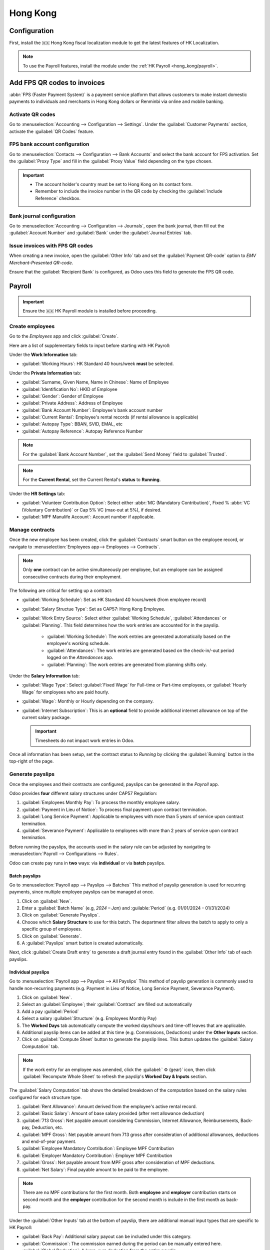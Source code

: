 =========
Hong Kong
=========

Configuration
=============

First, install the 🇭🇰 Hong Kong fiscal localization module to get the latest features of HK Localization.

.. image:: hong_kong/l10n-hk-modules.png
   :alt: Hong Kong localization modules

.. note::
   To use the Payroll features, install the module under the :ref:`HK Payroll <hong_kong/payroll>`.

Add FPS QR codes to invoices
============================

:abbr:`FPS (Faster Payment System)` is a payment service platform that allows customers to make
instant domestic payments to individuals and merchants in Hong Kong dollars or Renminbi via online
and mobile banking.

Activate QR codes
-----------------

Go to :menuselection:`Accounting --> Configuration --> Settings`. Under the :guilabel:`Customer
Payments` section, activate the :guilabel:`QR Codes` feature.

FPS bank account configuration
------------------------------

Go to :menuselection:`Contacts --> Configuration --> Bank Accounts` and select the bank account for
FPS activation. Set the :guilabel:`Proxy Type` and fill in the :guilabel:`Proxy Value` field depending 
on the type chosen.

.. important::
   - The account holder's country must be set to Hong Kong on its contact form.
   - Remember to include the invoice number in the QR code by checking the :guilabel:`Include Reference` checkbox.

.. image:: hong_kong/hk-fps-bank-setting.png
   :alt: FPS bank account configuration

.. seealso::
   :doc:`../accounting/bank`

Bank journal configuration
--------------------------

Go to :menuselection:`Accounting --> Configuration --> Journals`, open the bank journal, then fill
out the :guilabel:`Account Number` and :guilabel:`Bank` under the :guilabel:`Journal Entries` tab.

.. image:: hong_kong/hk-bank-account-journal-setting.png
   :alt: Bank Account's journal configuration

Issue invoices with FPS QR codes
--------------------------------

When creating a new invoice, open the :guilabel:`Other Info` tab and set the :guilabel:`Payment
QR-code` option to *EMV Merchant-Presented QR-code*.

.. image:: hong_kong/hk-qr-code-invoice-setting.png
   :alt: Select EMV Merchant-Presented QR-code option

Ensure that the :guilabel:`Recipient Bank` is configured, as Odoo uses this field to generate the FPS QR code.

.. _hong_kong/payroll:

Payroll
=======

.. important::
   Ensure the 🇭🇰 HK Payroll module is installed before proceeding.

.. image:: hong_kong/hk-payroll-module.png
   :alt: HK Payroll module

Create employees
----------------

Go to the *Employees* app and click :guilabel:`Create`.

Here are a list of supplementary fields to input before starting with HK Payroll:

Under the **Work Information** tab:

- :guilabel:`Working Hours`: HK Standard 40 hours/week **must** be selected.

Under the **Private Information** tab:

- :guilabel:`Surname, Given Name, Name in Chinese`: Name of Employee
- :guilabel:`Identification No`: HKID of Employee
- :guilabel:`Gender`: Gender of Employee
- :guilabel:`Private Address`: Address of Employee
- :guilabel:`Bank Account Number`: Employee's bank account number
- :guilabel:`Current Rental`: Employee's rental records (if rental allowance is applicable)
- :guilabel:`Autopay Type`: BBAN, SVID, EMAL, etc
- :guilabel:`Autopay Reference`: Autopay Reference Number

.. note::
   For the :guilabel:`Bank Account Number`, set the :guilabel:`Send Money` field to :guilabel:`Trusted`.

.. note::
   For the **Current Rental**, set the Current Rental's **status** to **Running**.

Under the **HR Settings** tab:

- :guilabel:`Volunteer Contribution Option`: Select either :abbr:`MC (Mandatory Contribution)`, Fixed % :abbr:`VC (Voluntary Contribution)` or Cap 5% VC (max-out at 5%), if desired.
- :guilabel:`MPF Manulife Account`: Account number if applicable.

Manage contracts
----------------

Once the new employee has been created, click the :guilabel:`Contracts` smart button on the
employee record, or navigate to :menuselection:`Employees app--> Employees --> Contracts`.

.. note::
   Only **one** contract can be active simultaneously per employee, but an employee can be assigned
   consecutive contracts during their employment.

The following are critical for setting up a contract:

- :guilabel:`Working Schedule`: Set as HK Standard 40 hours/week (from employee record)
- :guilabel:`Salary Structue Type`: Set as CAP57: Hong Kong Employee.
- :guilabel:`Work Entry Source`: Select either :guilabel:`Working Schedule`, :guilabel:`Attendances` or :guilabel:`Planning`. 
  This field determines how the work entries are accounted for in the payslip. 

   - :guilabel:`Working Schedule`: The work entries are generated automatically based on the employee's working schedule.
   - :guilabel:`Attendances`: The work entries are generated based on the check-in/-out period logged on the *Attendances* app.
   - :guilabel:`Planning`: The work entries are generated from planning shifts only.

Under the **Salary Information** tab:

- :guilabel:`Wage Type`: Select :guilabel:`Fixed Wage` for Full-time or Part-time employees, or :guilabel:`Hourly Wage` for employees who are paid hourly.
- :guilabel:`Wage`: Monthly or Hourly depending on the company.
- :guilabel:`Internet Subscription`: This is an **optional** field to provide additional internet allowance on top of the current salary package.

  .. important::
     Timesheets do not impact work entries in Odoo.

Once all information has been setup, set the contract status to `Running` by clicking the :guilabel:`Running` button 
in the top-right of the page.

.. image:: hong_kong/hk-contract.png
   :alt: Hong Kong employment contract

.. _hong_kong/running_payslips:

Generate payslips
-----------------

Once the employees and their contracts are configured, payslips can be generated in the *Payroll* app.

Odoo provides **four** different salary structures under CAP57 Regulation:

#. :guilabel:`Employees Monthly Pay`: To process the monthly employee salary.
#. :guilabel:`Payment in Lieu of Notice`: To process final payment upon contract termination.
#. :guilabel:`Long Service Payment`: Applicable to employees with more than 5 years of service upon
   contract termination.
#. :guilabel:`Severance Payment`: Applicable to employees with more than 2 years of service upon
   contract termination.

Before running the payslips, the accounts used in the salary rule can be adjusted by navigating to
:menuselection:`Payroll --> Configurations --> Rules`.

.. image:: hong_kong/hk-salary-rules.png
   :alt: Hong Kong Salary Rules

Odoo can create pay runs in **two** ways: via **individual** or via **batch** payslips.

.. _hong_kong/batch_payslips:

Batch payslips
~~~~~~~~~~~~~~

Go to :menuselection:`Payroll app --> Payslips --> Batches`
This method of payslip generation is used for recurring payments, since multiple employee payslips 
can be managed at once.

#. Click on :guilabel:`New`.
#. Enter a :guilabel:`Batch Name` (e.g, `2024 – Jan`) and :guilable:`Period` (e.g. 01/01/2024 - 01/31/2024)
#. Click on :guilabel:`Generate Payslips`.
#. Choose which **Salary Structure** to use for this batch. The department filter allows the batch to 
   apply to only a specific group of employees.
#. Click on :guilabel:`Generate`.
#. A :guilabel:`Payslips` smart button is created automatically.

.. image:: hong_kong/hk-batch-payslips.png
   :alt: Hong Kong Batch Payslips

Next, click :guilabel:`Create Draft entry` to generate a draft journal entry found in the :guilabel:`Other Info` 
tab of each payslips.

Individual payslips
~~~~~~~~~~~~~~~~~~~

Go to :menuselection:`Payroll app --> Payslips --> All Payslips`
This method of payslip generation is commonly used to handle non-recurring payments (e.g. Payment in Lieu
of Notice, Long Service Payment, Severance Payment).

#. Click on :guilabel:`New`.
#. Select an :guilabel:`Employee`; their :guilabel:`Contract` are filled out automatically
#. Add a pay :guilabel:`Period`
#. Select a salary :guilabel:`Structure` (e.g. Employees Monthly Pay)
#. The **Worked Days** tab automatically compute the worked days/hours and time-off leaves
   that are applicable.
#. Additional payslip items can be added at this time (e.g. Commissions, Deductions) under the
   **Other Inputs** section.
#. Click on :guilabel:`Compute Sheet` button to generate the payslip lines. This button updates
   the :guilabel:`Salary Computation` tab.

.. image:: hong_kong/hk-individual-payslip.png
   :alt: Hong Kong Individual Payslip

.. note::
   If the work entry for an employee was amended, click the :guilabel:` ⚙ (gear)` icon, then click 
   :guilabel:`Recompute Whole Sheet` to refresh the payslip's **Worked Day & Inputs** section.

The :guilabel:`Salary Computation` tab shows the detailed breakdown of the computation based on
the salary rules configured for each structure type.

.. image:: hong_kong/hk-salary-computation.png
   :alt: Hong Kong Salary computation

#. :guilabel:`Rent Allowance`: Amount derived from the employee's active rental record.
#. :guilabel:`Basic Salary`: Amount of base salary provided (after rent allowance deduction)
#. :guilabel:`713 Gross`: Net payable amount considering Commission, Internet Allowance, Reimbursements, 
   Back-pay, Deduction, etc.
#. :guilabel:`MPF Gross`: Net payable amount from 713 gross after consideration of additional allowances, 
   deductions and end-of-year payment.
#. :guilabel:`Employee Mandatory Contribution`: Employee MPF Contribution
#. :guilabel:`Employer Mandatory Contribution`: Employer MPF Contribution
#. :guilabel:`Gross`: Net payable amount from MPF gross after consideration of MPF deductions.
#. :guilabel:`Net Salary`: Final payable amount to be paid to the employee.

.. note::
   There are no MPF contributions for the first month. Both **employee** and **employer**
   contribution starts on second month and the **employer** contribution for the second month is
   include in the first month as back-pay.

Under the :guilabel:`Other Inputs` tab at the bottom of payslip, there are additional manual input
types that are specific to HK Payroll:

- :guilabel:`Back Pay`: Additional salary payout can be included under this category.
- :guilabel:`Commission`: The commission earned during the period can be manually entered here.
- :guilabel:`Global Deduction`: A lump-sum deduction from the entire payslip.
- :guilabel:`Global Reimbursement`: A lump-sum reimbursement to the entire payslip.
- :guilabel:`Referral Fee`: The additional bonus offered for any form of business-related referral.
- :guilabel:`Moving Daily Wage`: To override the :abbr:`ADW (Average Daily Wage)` value used for leaves computation.
- :guilabel:`Skip Rent Allowance`: If set, the rental allowance is excluded from the current payslip.
- :guilabel:`Custom Average Monthly Salary`: To override the average monthly salary used for end-of-year payment.

Once the payslips are ready, click :guilabel:`Create Draft entry` to generate a draft journal entry 
found in the :guilabel:`Other Info` tab of the payslip.

Paying employees
----------------

Once the draft journal entries have been posted, the company can now pay the employees.
The user can choose between **two** different **payment methods**.

- From the employee's payslip (:menuselection:`Payroll app --> Payslips`), once the payslip's journal
  entry has been posted, click :guilabel:`Register Payment`. The process is the same as
  :doc:`paying vendor bills <../accounting/payments>`: select the desired bank journal and payment
  method, then later reconcile the payment with the corresponding bank statement.

- For batch payments, once  all draft journal entries from the batch are confirmed, click :guilabel:`Mark as Paid` 
  to post the payment journal entry. Then create a manual payment in the *Accounting* app and 
  reconcile accordingly.

Attendances & Hourly Wage
-------------------------

Setup the contract as follows for employees who are based on hourly-wage contract:

.. important::
   Make sure the employee contract is using **Attendance** as the Work Entry Source and the Wage
   Type is set to **Hourly Wage**.

#. Go to *Attendance* app.
#. The employee can check-in/out via the kiosk mode.
#. In the *Payroll* app, review the attendance work entries generated from
   :menuselection:`Payroll app --> Work Entries`.
#. Next, generate the :ref:`payslips <hong_kong/running_payslips>` and process the payment.

.. image:: hong_kong/hk-attendance-work-entry.png
   :alt: Hong Kong Attendance Work Entry

.. image:: hong_kong/hk-attendance-payslip.png
   :alt: Hong Kong Attendance Payslip

Time-Off with Payroll
---------------------

The work entry types and time-off types are fully integrated between the *Time-off* and
*Payroll* apps. There are several time-off types and work entry types specific to HK which are
installed automatically along with the *HK-Payroll* module.

There are two checkboxes to be considered when setting up the work entry type:

- :guilabel:`Use 713`: This leave type to be included as part of 713 computation.
- :guilabel:`Non-full pay`: 80% of the :abbr:`ADW (Average Daily Wage)`.

.. image:: hong_kong/hk-work-entry-type.png
   :alt: Hong Kong Work Entry Type

Understanding 713 Ordinance
---------------------------

The HK Payroll module is compliant with 713 Ordinance which relates to the
:abbr:`ADW (Average Daily Wage)` computation to ensure fair compensation for employees.

The ADW computation is as follows:

.. image:: hong_kong/hk-adw.png
   :alt: Hong Kong ADW Formula

.. note::
   For 418 compliance, there is no automated allocation of the **Statutory Holiday**
   entitlement to the employees. As soon as 418 requirements are met, manually allocate the leaves 
   via the *Time-Off* app.

.. note::
Before generating payslips, ensure the statuses are :guilabel:`Done` to validate the outcome:

.. list-table::
   :header-rows: 1

   * - Period
     - Days
     - Wage
     - Commission
     - Total
     - ADW
     - Leave Value
   * - Jan
     - 31
     - $20200
     - $0
     - $20200
     - $651.61 ($20200/31)
     - N/A
   * - Feb
     - 28
     - $20200
     - $5000
     - $25200
     - $769.49 ($45400/59)
     - N/A
   * - Mar (1 Day Annual Leave)
     - 31
     - $20324.33
     - $0
     - $20324.33
     - $730.27 ($65724.33/90)
     - $769.49
   * - Apr (1 Day 80% Sick Leave)
     - 30
     - $20117.56
     - $0
     - -
     - -
     - $584.22 ($730.27*0.8)

Here is an example demonstrating the 713 logic:

- :guilabel:`Jan`: Generate a payslip with a monthly wage of $20200. The **ADW** is always computed on a cumulative basis of the trailing 12-months.
- :guilabel:`Feb`: Generate a similar payslip but add an **Other Input Type** for the Commission.
- :guilabel:`Mar`: Apply for **one** full-paid annual leave in March. The salary compensation for the leave taken is based on ADW thus far.

.. image:: hong_kong/hk-march-713.png
   :alt: Hong Kong March 713

- :guilabel:`Apr`: Apply for a 1-day non-full pay leave in April. Since this is a non-full pay leave, the ADW is computed accordingly.

.. image:: hong_kong/hk-apr-713.png
   :alt: Hong Kong April 713

.. note::
   The value of ADW is computed in the backend and not be visible to the user.

.. seealso::
   - `HK 713 Ordinance <https://www.labour.gov.hk/eng/public/wcp/ConciseGuide/Appendix1.pdf>`_
   - `HK 418 Ordinance <https://www.workstem.com/hk/en/blog/418-regulations/>`_

Generate reports
----------------

Before generating the below reports, setup the following in
:menuselection:`Settings app --> Payroll --> Accounting/HK Localization`.

.. image:: hong_kong/hk-report-setup.png
   :alt: Hong Kong Payroll Settings

IRD Report
~~~~~~~~~~

There are a total of **four** IRD reports available:

- :guilabel:`IR56B`: Employer's Return of Remuneration and Pensions
- :guilabel:`IR56E`: Notification of Commencement of Employment
- :guilabel:`IR56F`: Notification of Ceasation of Employment (remaining in HK)
- :guilabel:`IR56G`: Notification of Ceasation of Employment (departing from HK permanently)

Go to :menuselection:`Payroll app --> Reporting --> IR56B/E/F/G`:

#. Click on :guilabel:`New`.
#. Fill in the relevant information for the IRD report.
#. Click on :guilabel:`Populate` and the :guilabel:`Eligible Employees` smart button appears.
#. The **Employee Declaration** status is :guilabel:`Draft` and changed to :guilabel:`Generated PDF` status
   once the schedule runs.
#. Once the PDF is generated, the IRD form may be downloaded.

.. image:: hong_kong/hk-ir56b.png
   :alt: Hong Kong IR56B report

.. note::
   The scheduled action called **Payroll: Generate pdfs** can be manually triggered.
   It is set by default to run the PDF generation monthly.

Manulife MPF Sheet
~~~~~~~~~~~~~~~~~~

Go to :menuselection:`Payroll app --> Reporting --> Manulife MPF Sheet`

#. Click on :guilabel:`New`.
#. Select the relevant Year, Month and Sequence No.
#. Click on :guilabel:`Create XLSX`.
#. The Manulife MPF XLSX file is then generated and available for download.

.. image:: hong_kong/hk-manulife-sheet.png
   :alt: Hong Kong Manulife Sheet

.. note::
   Odoo will not be developing further reports for other MPF trustee as there is soon an
   e-MPF platform setup by the local government.

.. seealso::
   - `eMPF <https://www.mpfa.org.hk/en/empf/overview>`_

HSBC Autopay Report
~~~~~~~~~~~~~~~~~~~

If :guilabel:`HSBC Autopay` is selected as the batch payment method, click on **Create HSBC Autopay Report**
and fill in the mandatory fields:

.. image:: hong_kong/hk-generate-autopay.png
   :alt: Hong Kong HSBC Autopay Wizard

This creates an **.apc** file format which can be uploaded to the HSCB portal for processing.